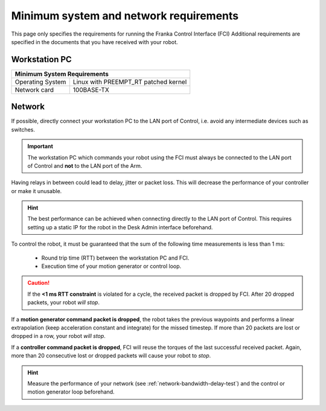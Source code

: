 Minimum system and network requirements
=======================================

This page only specifies the requirements for running the Franka Control Interface (FCI)
Additional requirements are specified in the documents that you have received with your robot.

Workstation PC
--------------

+------------------------------------------------------------+
| Minimum System Requirements                                |
+===================+========================================+
| Operating System  | Linux with PREEMPT_RT patched kernel   |
+-------------------+----------------------------------------+
| Network card      | 100BASE-TX                             |
+-------------------+----------------------------------------+

.. _requirement-network:

Network
-------
If possible, directly connect your workstation PC to the LAN port of Control, i.e. avoid any
intermediate devices such as switches.

.. important::
   The workstation PC which commands your robot using the FCI must always be connected to the LAN
   port of Control and **not** to the LAN port of the Arm.

Having relays in between could lead to delay, jitter or packet loss. This will decrease the
performance of your controller or make it unusable.

.. hint::
    The best performance can be achieved when connecting directly to the LAN port of Control.
    This requires setting up a static IP for the robot in the Desk Admin interface beforehand.

To control the robot, it must be guaranteed that the sum of the following time measurements is
less than 1 ms:

 * Round trip time (RTT) between the workstation PC and FCI.
 * Execution time of your motion generator or control loop.

.. caution::
    If the **<1 ms RTT constraint** is violated for a cycle, the received packet is dropped by
    FCI. After 20 dropped packets, your robot `will stop`.

If a **motion generator command packet is dropped**, the robot takes the previous waypoints and
performs a linear extrapolation (keep acceleration constant and integrate) for the missed
timestep. If more than 20 packets are lost or dropped in a row, your robot `will stop`.

If a **controller command packet is dropped**, FCI will reuse the torques of the last successful
received packet. Again, more than 20 consecutive lost or dropped packets will cause your robot to
`stop`.

.. hint::
    Measure the performance of your network (see :ref:`network-bandwidth-delay-test`) and the
    control or motion generator loop beforehand.
